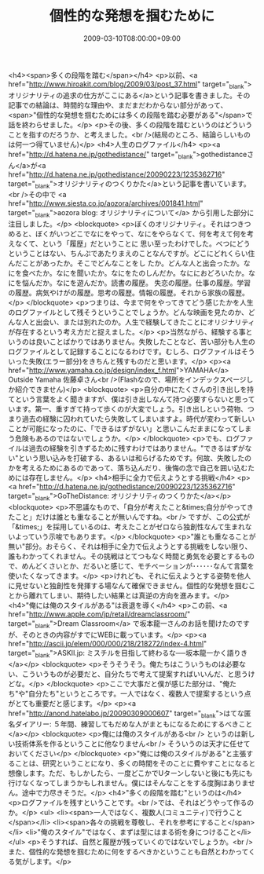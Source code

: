 #+TITLE: 個性的な発想を掴むために
#+DATE: 2009-03-10T08:00:00+09:00
#+DRAFT: false
#+TAGS: 過去記事インポート

<h4><span>多くの段階を踏む</span></h4>
<p>以前、<a href="http://www.hiroakit.com/blog/2009/03/post_37.html" target="_blank">オリジナリティの追求の仕方がここにある</a>という記事を書きました。その記事での結論は、時間的な理由や、まだまだわからない部分があって、<span>"個性的な発想を掴むためには多くの段階を踏む必要がある"</span>で話を終わらせました。</p>
<p>その後、多くの段階を踏むというのはどういうことを指すのだろうか、と考えました。<br />(結局のところ、結論らしいものは何一つ得ていません)</p>
<h4>人生のログファイル</h4>
<p><a href="http://d.hatena.ne.jp/gothedistance/" target="_blank">gothedistanceさん</a>が<a href="http://d.hatena.ne.jp/gothedistance/20090223/1235362716" target="_blank">オリジナリティのつくりかた</a>という記事を書いています。<br />その中で <a href="http://www.siesta.co.jp/aozora/archives/001841.html" target="_blank">aozora blog: オリジナリティについて</a> から引用した部分に注目しました。</p>
<blockquote>
<p>ぼくのオリジナリティ。それはつきつめると、ぼくがいつどこでなにをやって、なにをやらなくて、何を考えて何を考えなくて、という「履歴」だということに 思い至ったわけでした。べつにどうということはない、ちんぷであたりまえのことなんですが。どこにどれくらい住んだことがあったか。そこでどんなことをし たか。どんな人と出会ったか。なにを食べたか。なにを聞いたか。なにをたのしんだか。なににおどろいたか。なにを悩んだか。なにを遊んだか。読書の履歴。 失恋の履歴。仕事の履歴。学習の履歴。病気やけがの履歴。思考の履歴。情報の履歴。それから家族の履歴。</p>
</blockquote>
<p>つまりは、今まで何をやってきてどう感じたかを人生のログファイルとして残そうということでしょうか。どんな映画を見たのか、どんな人と出会い、または別れたのか。人生で経験してきたことにオリジナリティが存在するという考え方だと捉えました。</p>
<p>当然ながら、経験する事というのは良いことばかりではありません。失敗したことなど、苦い部分も人生のログファイルとして記録することになるわけです。むしろ、ログファイルはそういった失敗(エラー部分)をきちんと残すものだと思います。</p>
<p><a href="http://www.yamaha.co.jp/design/index_f.html">YAMAHA</a> Outside Yamaha 佐藤卓さん<br />(Flashなので、場所をインデックスページしか紹介できません)</p>
<blockquote>
<p>自分の中にたくさんの引き出しを持てという言葉をよく聞きますが、僕は引き出しなんて持つ必要すらないと思っています。第一、重すぎて持って歩くのが大変でしょう。引き出しという荷物、つまり過去の経験に囚われていたら失敗してしまいますよ。時代が変わって新しいことが可能になったのに、「できるはずがない」と思いこんだままになってしまう危険もあるのではないでしょうか。</p>
</blockquote>
<p>でも、ログファイルは過去の経験を引きずるために残すわけではありません。"できるはずがない"という思い込みを打破する、あるいは和らげるためです。何故、失敗したのかを考えるためにあるのであって、落ち込んだり、後悔の念で自己を囲い込むためには存在しません。</p>
<h4>相手に全力で伝えようとする挑戦</h4>
<p><a href="http://d.hatena.ne.jp/gothedistance/20090223/1235362716" target="_blank">GoTheDistance: オリジナリティのつくりかた</a></p>
<blockquote>
<p>不思議なもので、「自分が考えたこと&times;自分がやってきたこと」だけは誰とも重なることが無いんですね。<br /> ですが、この公式が「&times;」を採用しているのは、考えたことがゼロなら独創性なんて生まれないよっていう示唆でもあります。</p>
</blockquote>
<p>"誰とも重なることが無い"部分。おそらく、それは相手に全力で伝えようとする挑戦をしない限り、誰もわかってくれません。その挑戦はとてつもなく時間と勇気を必要とするもので、めんどくさいとか、だるいと感じて、モチベーションが･･････なんて言葉を使いたくなってきます。</p>
<p>けれども、それに伝えようとする姿勢を他人に見せないと独創性を発揮する場なんて確保できません。個性的な発想を掴むことから離れてしまい、期待したい結果とは真逆の方向を進みます。</p>
<h4>"俺には俺のスタイルがある"は衰退を導く</h4>
<p>この前、<a href="http://www.apple.com/jp/retail/dreamclassroom/" target="_blank">Dream Classroom</a> で坂本龍一さんのお話を聞けたのですが、そのときの内容がすでにWEBに載っています。</p>
<p><a href="http://ascii.jp/elem/000/000/218/218272/index-4.html" target="_blank">ASKII.jp: ミスチルを目指して終わるな──坂本龍一かく語りき</a></p>
<blockquote>
<p>そうそうそう。俺たちはこういうものは必要ない、こういうものが必要だと、自分たちで考えて提案すればいいんだ、と思うけどな。</p>
</blockquote>
<p>ここで大事だと僕が感じた部分は、"俺たち"や"自分たち"というところです。一人ではなく、複数人で提案するという点がとても重要だと感じます。</p>
<p><a href="http://anond.hatelabo.jp/20090309000607" target="_blank">はてな匿名ダイアリー: ５年間、練習してもだめな人がまともになるためにするべきこと</a></p>
<blockquote>
<p>俺には俺のスタイルがある<br /> というのは新しい技術体系を作るということに他なりません<br /> そういうのは天才に任せておいてください</p>
</blockquote>
<p>"俺には俺のスタイルがある"と主張することは、研究ということになり、多くの時間をそのことに費やすことになると想像します。ただ、もしかしたら、一度どこかでUターンしないと後にも先にも行けなくなってしまうかもしれません。僕にはそんなことをする度胸はありません。途中で力尽きそうだ。</p>
<h4>"多くの段階を踏む"というのは</h4>
<p>ログファイルを残すということです。<br />では、それはどうやって作るのか。</p>
<ul>
<li><span>一人ではなく、複数人(コミュニティ)で行うこと</span></li>
<li><span>各々の挑戦を尊敬し、それを参考にすること</span></li>
<li>"俺のスタイル"ではなく、まずは型にはまる術を身につけること</li>
</ul>
<p>そうすれば、自然と履歴が残っていくのではないでしょうか。<br />また、個性的な発想を掴むために何をするべきかということも自然とわかってくる気がします。</p>
